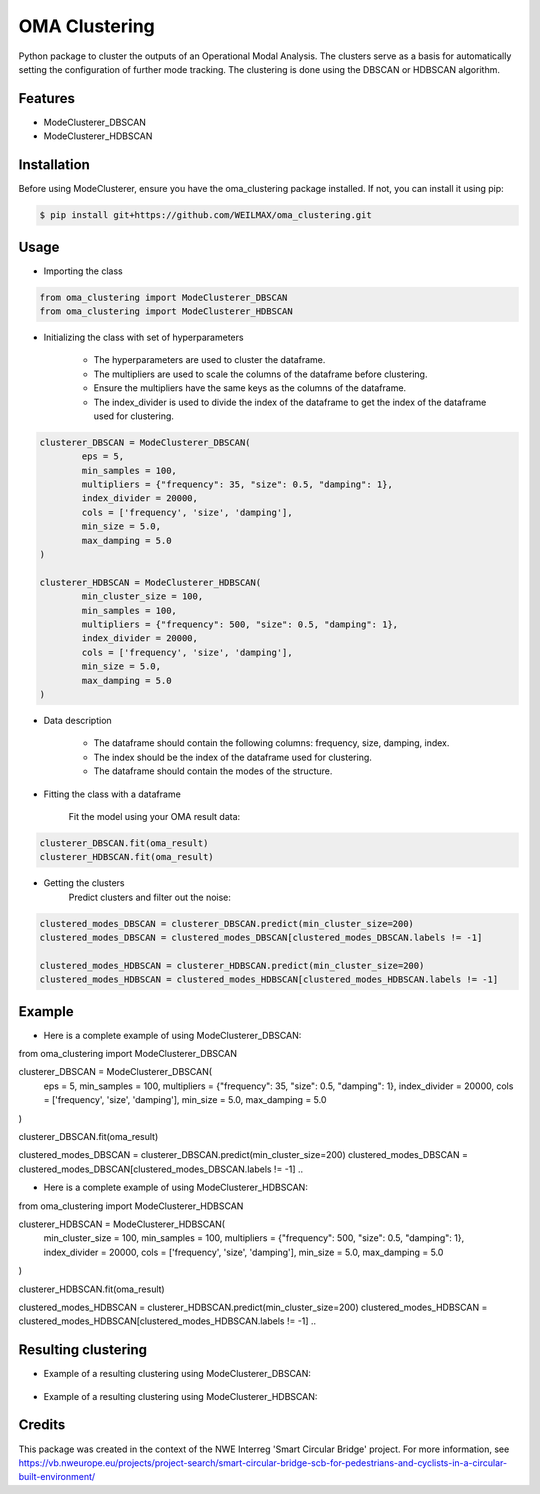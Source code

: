 ==============
OMA Clustering
==============


Python package to cluster the outputs of an Operational Modal Analysis.
The clusters serve as a basis for automatically setting the configuration of further mode tracking.
The clustering is done using the DBSCAN or HDBSCAN algorithm.


Features
--------

* ModeClusterer_DBSCAN
* ModeClusterer_HDBSCAN

Installation
------------
Before using ModeClusterer, ensure you have the oma_clustering package installed.
If not, you can install it using pip:

.. code-block:: bash

    $ pip install git+https://github.com/WEILMAX/oma_clustering.git
..

Usage
-------
* Importing the class
.. code-block:: python

    from oma_clustering import ModeClusterer_DBSCAN
    from oma_clustering import ModeClusterer_HDBSCAN
..

* Initializing the class with set of hyperparameters

        * The hyperparameters are used to cluster the dataframe.
        * The multipliers are used to scale the columns of the dataframe before clustering.
        * Ensure the multipliers have the same keys as the columns of the dataframe.
        * The index_divider is used to divide the index of the dataframe to get the index of the dataframe used for clustering.

.. code-block:: python

        clusterer_DBSCAN = ModeClusterer_DBSCAN(
                eps = 5,
                min_samples = 100,
                multipliers = {"frequency": 35, "size": 0.5, "damping": 1},
                index_divider = 20000,
                cols = ['frequency', 'size', 'damping'],
                min_size = 5.0,
                max_damping = 5.0
        )

        clusterer_HDBSCAN = ModeClusterer_HDBSCAN(
                min_cluster_size = 100,
                min_samples = 100,
                multipliers = {"frequency": 500, "size": 0.5, "damping": 1},
                index_divider = 20000,
                cols = ['frequency', 'size', 'damping'],
                min_size = 5.0,
                max_damping = 5.0
        )
..

* Data description

        * The dataframe should contain the following columns: frequency, size, damping, index.
        * The index should be the index of the dataframe used for clustering.
        * The dataframe should contain the modes of the structure.
        
* Fitting the class with a dataframe

        Fit the model using your OMA result data:

.. code-block:: python
        
        clusterer_DBSCAN.fit(oma_result)
        clusterer_HDBSCAN.fit(oma_result)
..

* Getting the clusters
        Predict clusters and filter out the noise:

.. code-block:: python

        clustered_modes_DBSCAN = clusterer_DBSCAN.predict(min_cluster_size=200)
        clustered_modes_DBSCAN = clustered_modes_DBSCAN[clustered_modes_DBSCAN.labels != -1]

        clustered_modes_HDBSCAN = clusterer_HDBSCAN.predict(min_cluster_size=200)
        clustered_modes_HDBSCAN = clustered_modes_HDBSCAN[clustered_modes_HDBSCAN.labels != -1]
..

Example
-------
* Here is a complete example of using ModeClusterer_DBSCAN:

.. code-block:: python

from oma_clustering import ModeClusterer_DBSCAN

clusterer_DBSCAN = ModeClusterer_DBSCAN(
        eps = 5,
        min_samples = 100,
        multipliers = {"frequency": 35, "size": 0.5, "damping": 1},
        index_divider = 20000,
        cols = ['frequency', 'size', 'damping'],
        min_size = 5.0,
        max_damping = 5.0
)

clusterer_DBSCAN.fit(oma_result)

clustered_modes_DBSCAN = clusterer_DBSCAN.predict(min_cluster_size=200)
clustered_modes_DBSCAN = clustered_modes_DBSCAN[clustered_modes_DBSCAN.labels != -1]
..

* Here is a complete example of using ModeClusterer_HDBSCAN:

.. code-block:: python

from oma_clustering import ModeClusterer_HDBSCAN

clusterer_HDBSCAN = ModeClusterer_HDBSCAN(
        min_cluster_size = 100,
        min_samples = 100,
        multipliers = {"frequency": 500, "size": 0.5, "damping": 1},
        index_divider = 20000,
        cols = ['frequency', 'size', 'damping'],
        min_size = 5.0,
        max_damping = 5.0
)

clusterer_HDBSCAN.fit(oma_result)

clustered_modes_HDBSCAN = clusterer_HDBSCAN.predict(min_cluster_size=200)
clustered_modes_HDBSCAN = clustered_modes_HDBSCAN[clustered_modes_HDBSCAN.labels != -1]
..

Resulting clustering
--------------------
* Example of a resulting clustering using ModeClusterer_DBSCAN:
.. figure:: figures/clustering/OMA7/DBSCAN_clustering.png
        :align: center
        :alt: Example of a resulting clustering using ModeClusterer_DBSCAN.


* Example of a resulting clustering using ModeClusterer_HDBSCAN:
.. figure:: figures/clustering/OMA7/HDBSCAN_clustering.png
        :align: center
        :alt: Example of a resulting clustering using ModeClusterer_HDBSCAN.


Credits
-------

This package was created in the context of the NWE Interreg 'Smart Circular Bridge' project.
For more information, see https://vb.nweurope.eu/projects/project-search/smart-circular-bridge-scb-for-pedestrians-and-cyclists-in-a-circular-built-environment/